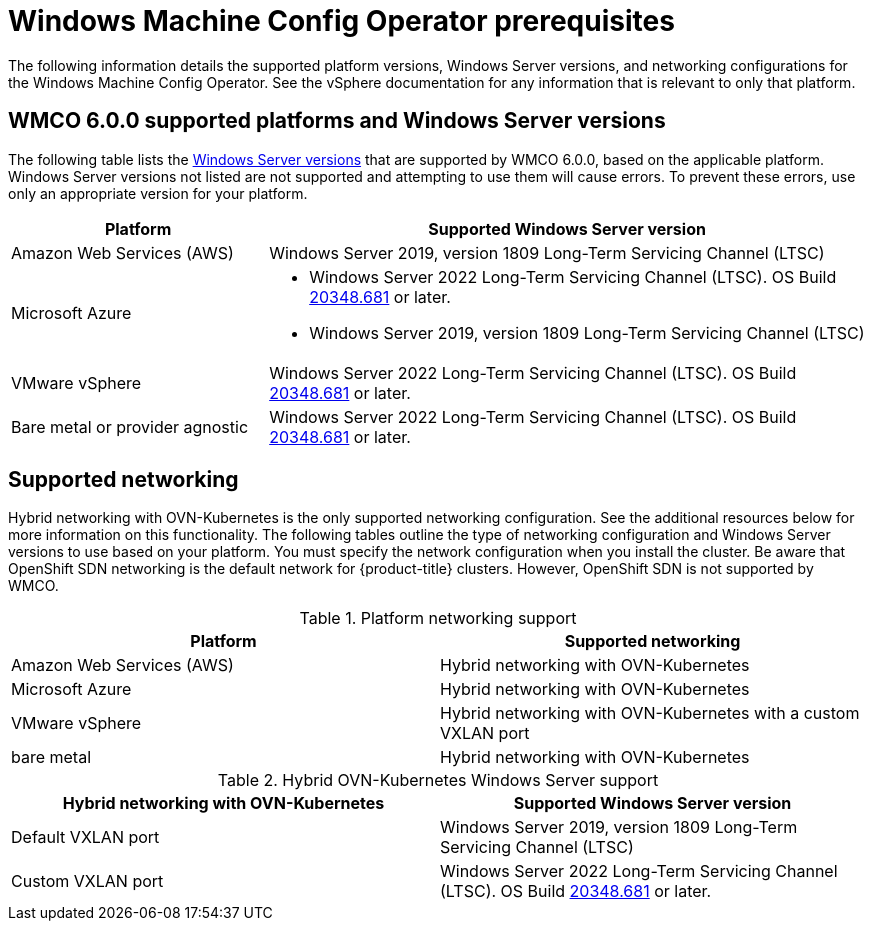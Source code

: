 // Module included in the following assemblies:
//
// * windows_containers/understanding-windows-container-workloads.adoc

[id="wmco-prerequisites_{context}"]
= Windows Machine Config Operator prerequisites

The following information details the supported platform versions, Windows Server versions, and networking configurations for the Windows Machine Config Operator. See the vSphere documentation for any information that is relevant to only that platform.

[id="wmco-prerequisites-supported-6.0.0_{context}"]
== WMCO 6.0.0 supported platforms and Windows Server versions

The following table lists the link:https://docs.microsoft.com/en-us/windows/release-health/windows-server-release-info[Windows Server versions] that are supported by WMCO 6.0.0, based on the applicable platform. Windows Server versions not listed are not supported and attempting to use them will cause errors. To prevent these errors, use only an appropriate version for your platform.

[cols="3,7",options="header"]
|===
|Platform
|Supported Windows Server version

|Amazon Web Services (AWS)
|Windows Server 2019, version 1809 Long-Term Servicing Channel (LTSC)

|Microsoft Azure
a|* Windows Server 2022 Long-Term Servicing Channel (LTSC). OS Build link:https://support.microsoft.com/en-us/topic/april-25-2022-kb5012637-os-build-20348-681-preview-2233d69c-d4a5-4be9-8c24-04a450861a8d[20348.681] or later.
* Windows Server 2019, version 1809 Long-Term Servicing Channel (LTSC)

|VMware vSphere
|Windows Server 2022 Long-Term Servicing Channel (LTSC). OS Build link:https://support.microsoft.com/en-us/topic/april-25-2022-kb5012637-os-build-20348-681-preview-2233d69c-d4a5-4be9-8c24-04a450861a8d[20348.681] or later.

|Bare metal or provider agnostic
|Windows Server 2022 Long-Term Servicing Channel (LTSC). OS Build link:https://support.microsoft.com/en-us/topic/april-25-2022-kb5012637-os-build-20348-681-preview-2233d69c-d4a5-4be9-8c24-04a450861a8d[20348.681] or later.

|===

== Supported networking

Hybrid networking with OVN-Kubernetes is the only supported networking configuration. See the additional resources below for more information on this functionality. The following tables outline the type of networking configuration and Windows Server versions to use based on your platform. You must specify the network configuration when you install the cluster. Be aware that OpenShift SDN networking is the default network for {product-title} clusters. However, OpenShift SDN is not supported by WMCO.


.Platform networking support
[cols="2",options="header"]
|===
|Platform
|Supported networking

|Amazon Web Services (AWS)
|Hybrid networking with OVN-Kubernetes

|Microsoft Azure
|Hybrid networking with OVN-Kubernetes

|VMware vSphere
|Hybrid networking with OVN-Kubernetes with a custom VXLAN port

|bare metal
|Hybrid networking with OVN-Kubernetes
|===

.Hybrid OVN-Kubernetes Windows Server support
[cols="2",options="header"]
|===
|Hybrid networking with OVN-Kubernetes
|Supported Windows Server version

|Default VXLAN port
|Windows Server 2019, version 1809 Long-Term Servicing Channel (LTSC)

|Custom VXLAN port
|Windows Server 2022 Long-Term Servicing Channel (LTSC). OS Build link:https://support.microsoft.com/en-us/topic/april-25-2022-kb5012637-os-build-20348-681-preview-2233d69c-d4a5-4be9-8c24-04a450861a8d[20348.681] or later.

|===
